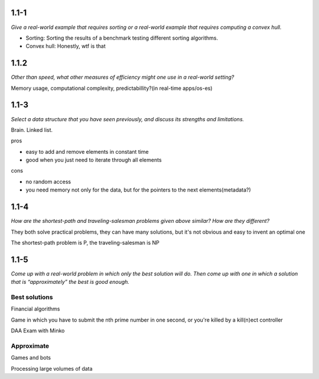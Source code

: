 ------
1.1-1
------

*Give a real-world example that requires sorting or a real-world example that requires computing a convex hull.*

* Sorting: Sorting the results of a benchmark testing different sorting algorithms.
* Convex hull: Honestly, wtf is that

-------
1.1.2
-------

*Other than speed, what other measures of efficiency might one use in a real-world
setting?*

Memory usage, computational complexity, predictabillity?(in real-time apps/os-es)

------
1.1-3
------

*Select a data structure that you have seen previously, and discuss its strengths and
limitations.*

Brain.
Linked list.

pros

* easy to add and remove elements in constant time
* good when you just need to iterate through all elements

cons

* no random access
* you need memory not only for the data, but for the pointers to the next elements(metadata?)

------
1.1-4
------

*How are the shortest-path and traveling-salesman problems given above similar?
How are they different?*

They both solve practical problems, they can have many solutions, but it's not obvious and easy to invent
an optimal one

The shortest-path problem is P, the traveling-salesman is NP

-------
1.1-5
-------

*Come up with a real-world problem in which only the best solution will do. Then
come up with one in which a solution that is “approximately” the best is good
enough.*

~~~~~~~~~~~~~~~
Best solutions
~~~~~~~~~~~~~~~

Financial algorithms

Game in which you have to submit the nth prime number in one second, or you're killed by a kill(n)ect controller

DAA Exam with Minko

~~~~~~~~~~~~~
Approximate
~~~~~~~~~~~~~

Games and bots

Processing large volumes of data
